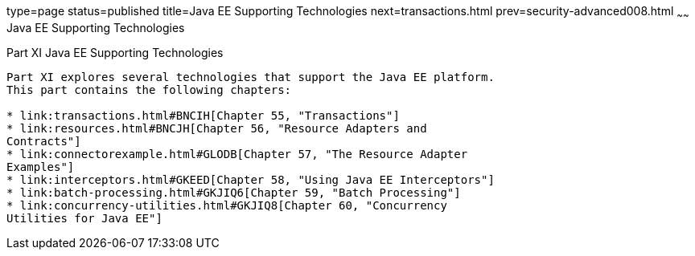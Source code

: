 type=page
status=published
title=Java EE Supporting Technologies
next=transactions.html
prev=security-advanced008.html
~~~~~~
Java EE Supporting Technologies
===============================

[[GIJUE]][[JEETT00134]]

[[part-xi-java-ee-supporting-technologies]]
Part XI Java EE Supporting Technologies
---------------------------------------

Part XI explores several technologies that support the Java EE platform.
This part contains the following chapters:

* link:transactions.html#BNCIH[Chapter 55, "Transactions"]
* link:resources.html#BNCJH[Chapter 56, "Resource Adapters and
Contracts"]
* link:connectorexample.html#GLODB[Chapter 57, "The Resource Adapter
Examples"]
* link:interceptors.html#GKEED[Chapter 58, "Using Java EE Interceptors"]
* link:batch-processing.html#GKJIQ6[Chapter 59, "Batch Processing"]
* link:concurrency-utilities.html#GKJIQ8[Chapter 60, "Concurrency
Utilities for Java EE"]
